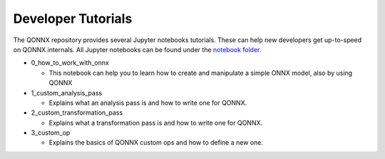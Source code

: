 .. _tutorials:

********************
Developer Tutorials
********************

The QONNX repository provides several Jupyter notebooks tutorials.
These can help new developers get up-to-speed on QONNX internals.
All Jupyter notebooks can be found under the `notebook folder <https://github.com/fastmachinelearning/qonnx/tree/main/notebooks>`_.


* 0_how_to_work_with_onnx

  * This notebook can help you to learn how to create and manipulate a simple ONNX model, also by using QONNX

* 1_custom_analysis_pass

  * Explains what an analysis pass is and how to write one for QONNX.

* 2_custom_transformation_pass

  * Explains what a transformation pass is and how to write one for QONNX.

* 3_custom_op

  * Explains the basics of QONNX custom ops and how to define a new one.
